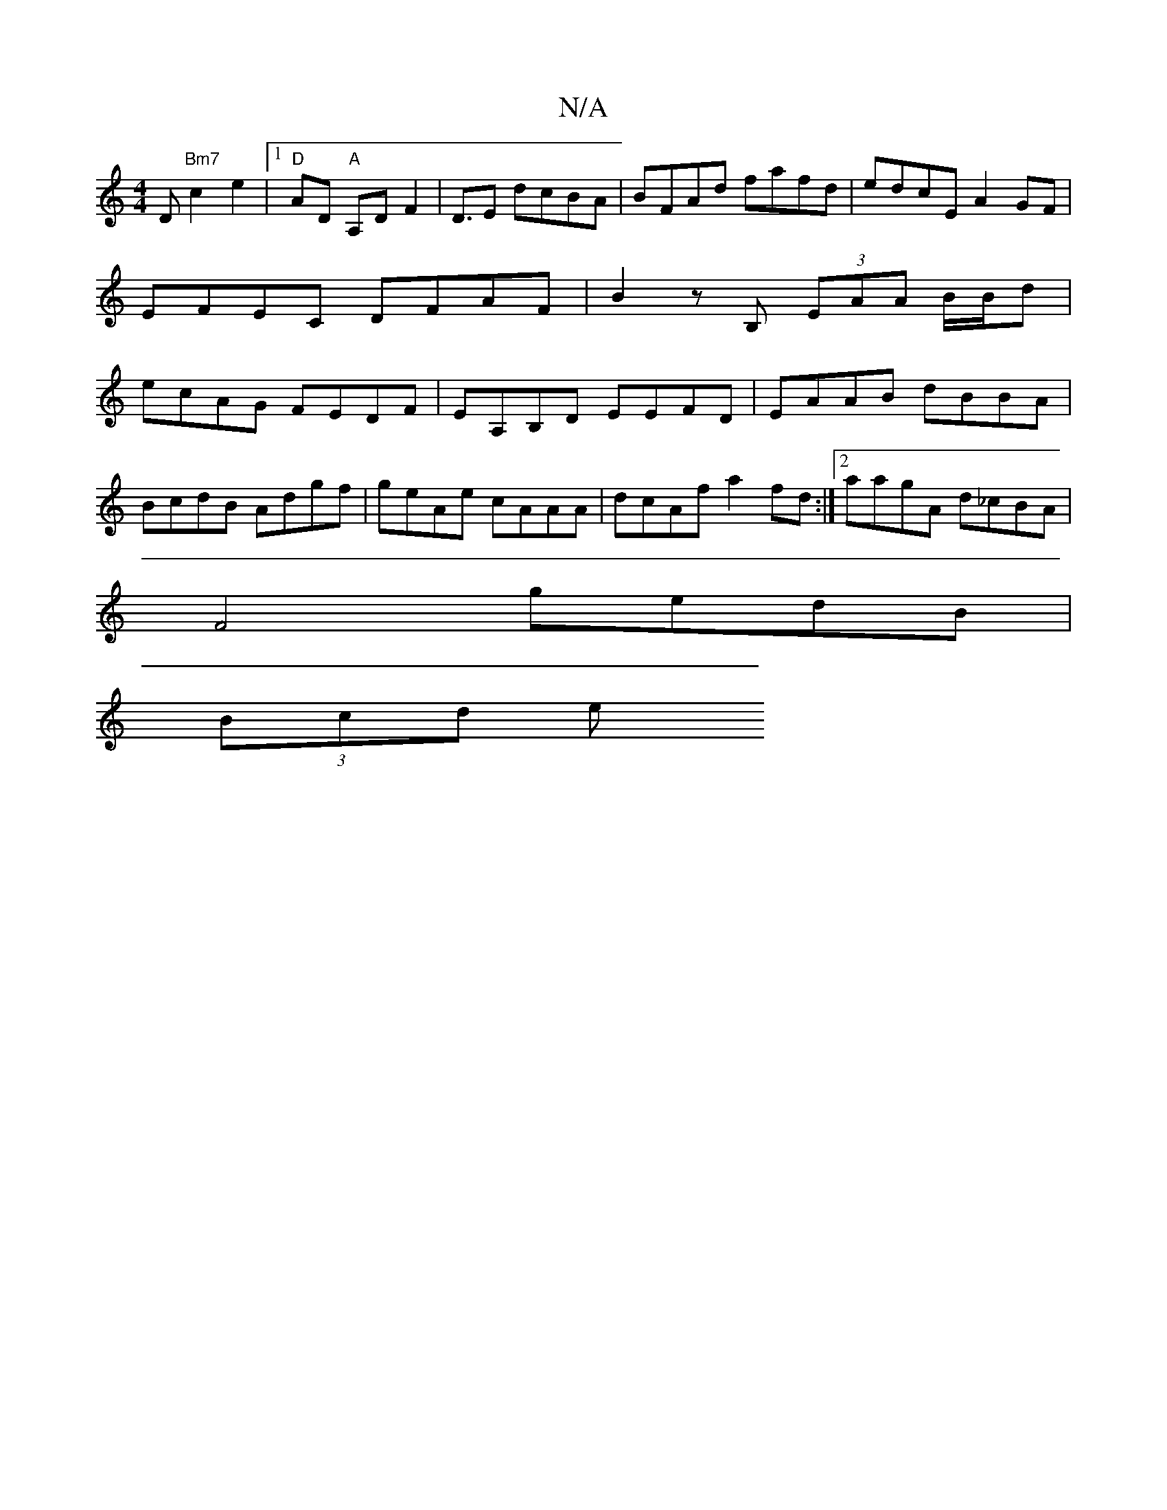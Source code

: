 X:1
T:N/A
M:4/4
R:N/A
K:Cmajor
3D "Bm7" c2 e2|1 "D" AD"A" A,D F2 | D3/2E dcBA | BFAd fafd | edcE A2GF | EFEC DFAF|B2zB, (3EAA B/B/d|ecAG FEDF|EA,B,D EEFD|EAAB dBBA|
BcdB Adgf|geAe cAAA|dcAf a2fd:|2 aagA d_cBA|
F4 gedB|
(3Bcd (3e (3